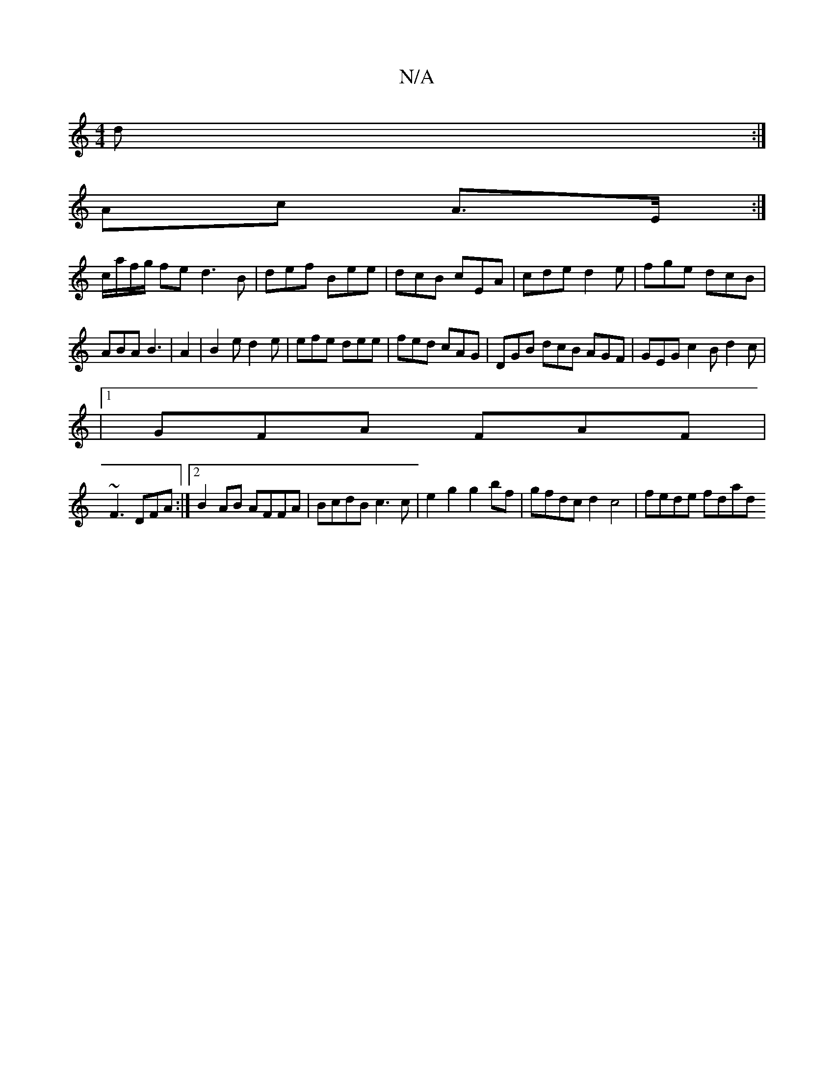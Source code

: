 X:1
T:N/A
M:4/4
R:N/A
K:Cmajor
/d:|
Ac A>E :|
c/a/f/g/ fe d3 B|def Bee|dcB cEA|cde d2e|fge dcB|
ABA B3|A2|B2e d2e|efe dee|fed cAG| DGB dcB AGF | GEG c2B d2c |
|1 GFA FAF|
~F3 DFA :|2 B2AB AFFA|BcdB c3c|e2g2 g2bf|gfdc d2c4|fede fdad